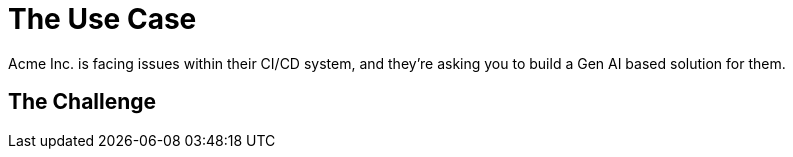 = The Use Case

Acme Inc. is facing issues within their CI/CD system, and they're asking you to build a Gen AI based solution for them.

== The Challenge